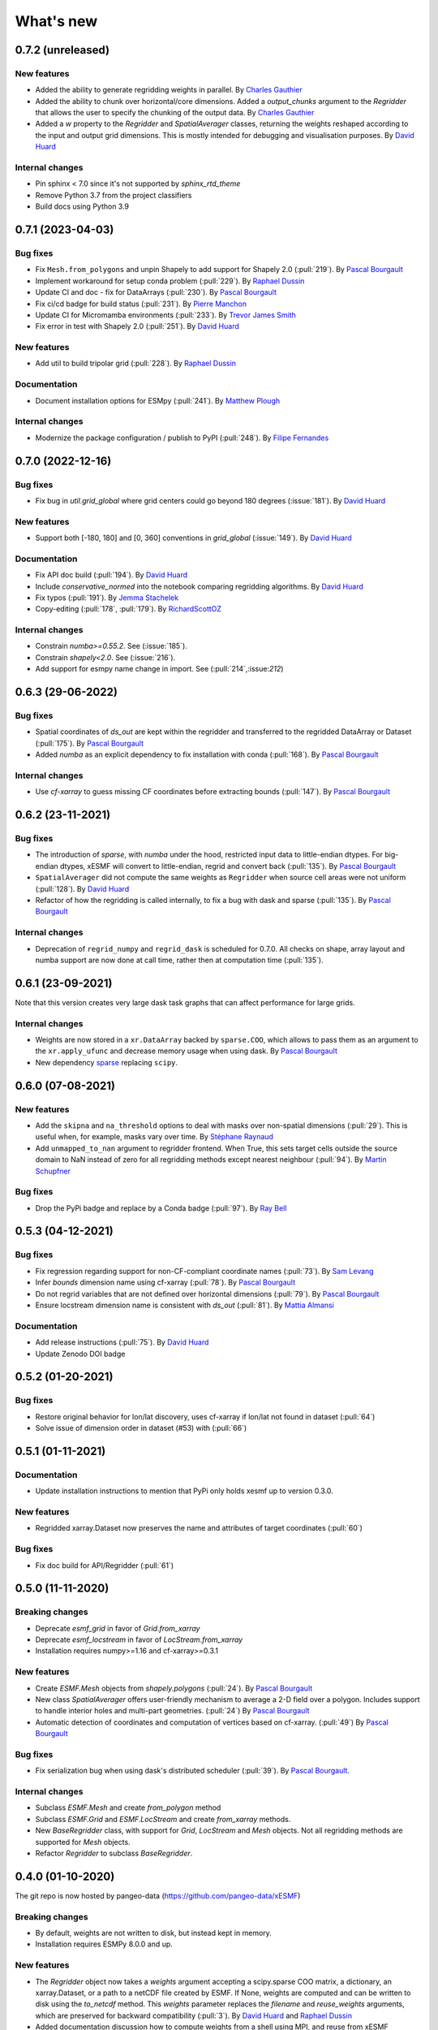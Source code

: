 What's new
==========

0.7.2 (unreleased)
------------------

New features
~~~~~~~~~~~~
* Added the ability to generate regridding weights in parallel. By `Charles Gauthier <https://github.com/charlesgauthier-udm>`_
* Added the ability to chunk over horizontal/core dimensions. Added a `output_chunks` argument to the  `Regridder`
  that allows the user to specify the chunking of the output data. By `Charles Gauthier <https://github.com/charlesgauthier-udm>`_

* Added a `w` property to the `Regridder` and `SpatialAverager` classes, returning the weights reshaped according to
  the input and output grid dimensions. This is mostly intended for debugging and visualisation purposes. By `David Huard <https://github.com/huard>`_

Internal changes
~~~~~~~~~~~~~~~~
* Pin sphinx < 7.0 since it's not supported by `sphinx_rtd_theme`
* Remove Python 3.7 from the project classifiers
* Build docs using Python 3.9


0.7.1 (2023-04-03)
------------------

Bug fixes
~~~~~~~~~
* Fix ``Mesh.from_polygons`` and unpin Shapely to add support for Shapely 2.0 (:pull:`219`). By `Pascal Bourgault <https://github.com/aulemahal>`_
* Implement workaround for setup conda problem (:pull:`229`). By `Raphael Dussin <https://github.com/raphaeldussin>`_
* Update CI and doc - fix for DataArrays (:pull:`230`). By `Pascal Bourgault <https://github.com/aulemahal>`_
* Fix ci/cd badge for build status (:pull:`231`). By `Pierre Manchon <https://github.com/pierre-manchon>`_
* Update CI for Micromamba environments (:pull:`233`). By `Trevor James Smith <https://github.com/Zeitsperre>`_
* Fix error in test with Shapely 2.0 (:pull:`251`). By `David Huard <https://github.com/huard>`_

New features
~~~~~~~~~~~~
* Add util to build tripolar grid (:pull:`228`). By `Raphael Dussin <https://github.com/raphaeldussin>`_

Documentation
~~~~~~~~~~~~~
* Document installation options for ESMpy (:pull:`241`). By `Matthew Plough <https://github.com/mplough-kobold>`_

Internal changes
~~~~~~~~~~~~~~~~
* Modernize the package configuration / publish to PyPI (:pull:`248`). By `Filipe Fernandes <https://github.com/ocefpaf>`_


0.7.0 (2022-12-16)
------------------

Bug fixes
~~~~~~~~~
- Fix bug in `util.grid_global` where grid centers could go beyond 180 degrees (:issue:`181`). By `David Huard <https://github.com/huard>`_

New features
~~~~~~~~~~~~
- Support both [-180, 180] and [0, 360] conventions in `grid_global` (:issue:`149`). By `David Huard <https://github.com/huard>`_


Documentation
~~~~~~~~~~~~~
- Fix API doc build (:pull:`194`). By `David Huard <https://github.com/huard>`_
- Include `conservative_normed` into the notebook comparing regridding algorithms. By `David Huard <https://github.com/huard>`_
- Fix typos (:pull:`191`). By `Jemma Stachelek <https://github.com/jsta>`_
- Copy-editing (:pull:`178`, :pull:`179`). By `RichardScottOZ <https://github.com/RichardScottOZ>`_

Internal changes
~~~~~~~~~~~~~~~~
- Constrain `numba>=0.55.2`. See (:issue:`185`).
- Constrain `shapely<2.0`. See (:issue:`216`).
- Add support for esmpy name change in import. See (:pull:`214`,:issue:`212`)


0.6.3 (29-06-2022)
------------------

Bug fixes
~~~~~~~~~
- Spatial coordinates of `ds_out` are kept within the regridder and transferred to the regridded DataArray or Dataset (:pull:`175`). By `Pascal Bourgault <https://github.com/aulemahal>`_
- Added `numba` as an explicit dependency to fix installation with conda (:pull:`168`). By `Pascal Bourgault <https://github.com/aulemahal>`_

Internal changes
~~~~~~~~~~~~~~~~
- Use `cf-xarray` to guess missing CF coordinates before extracting bounds (:pull:`147`). By `Pascal Bourgault <https://github.com/aulemahal>`_


0.6.2 (23-11-2021)
------------------

Bug fixes
~~~~~~~~~
- The introduction of `sparse`, with `numba` under the hood, restricted input data to little-endian dtypes. For big-endian dtypes, xESMF will convert to little-endian, regrid and convert back (:pull:`135`). By `Pascal Bourgault <https://github.com/aulemahal>`_
- ``SpatialAverager`` did not compute the same weights as ``Regridder`` when source cell areas were not uniform (:pull:`128`). By `David Huard <https://github.com/huard>`_
- Refactor of how the regridding is called internally, to fix a bug with dask and sparse (:pull:`135`). By `Pascal Bourgault <https://github.com/aulemahal>`_

Internal changes
~~~~~~~~~~~~~~~~
- Deprecation of ``regrid_numpy`` and ``regrid_dask`` is scheduled for 0.7.0. All checks on shape, array layout and numba support are now done at call time, rather then at computation time (:pull:`135`).

0.6.1 (23-09-2021)
------------------
Note that this version creates very large dask task graphs that can affect performance for large grids.

Internal changes
~~~~~~~~~~~~~~~~
- Weights are now stored in a ``xr.DataArray`` backed by ``sparse.COO``, which allows to pass them as an argument to the ``xr.apply_ufunc`` and decrease memory usage when using dask. By `Pascal Bourgault <https://github.com/aulemahal>`_
- New dependency `sparse <https://sparse.pydata.org>`_ replacing ``scipy``.


0.6.0 (07-08-2021)
------------------

New features
~~~~~~~~~~~~
- Add the ``skipna`` and ``na_threshold`` options to deal with masks over non-spatial dimensions (:pull:`29`). This is useful when, for example, masks vary over time. By `Stéphane Raynaud <https://github.com/stefraynaud>`_
- Add ``unmapped_to_nan`` argument to regridder frontend. When True, this sets target cells outside the source domain to NaN instead of zero for all regridding methods except nearest neighbour (:pull:`94`). By `Martin Schupfner <https://github.com/sol1105>`_

Bug fixes
~~~~~~~~~
- Drop the PyPi badge and replace by a Conda badge (:pull:`97`). By `Ray Bell <https://github.com/raybellwaves>`_


0.5.3 (04-12-2021)
------------------

Bug fixes
~~~~~~~~~
- Fix regression regarding support for non-CF-compliant coordinate names (:pull:`73`). By `Sam Levang <https://github.com/slevang>`_
- Infer `bounds` dimension name using cf-xarray (:pull:`78`). By `Pascal Bourgault <https://github.com/aulemahal>`_
- Do not regrid variables that are not defined over horizontal dimensions (:pull:`79`). By `Pascal Bourgault <https://github.com/aulemahal>`_
- Ensure locstream dimension name is consistent with `ds_out` (:pull:`81`). By `Mattia Almansi  <https://github.com/malmans2>`_

Documentation
~~~~~~~~~~~~~
- Add release instructions (:pull:`75`). By `David Huard <https://github.com/huard>`_
- Update Zenodo DOI badge


0.5.2 (01-20-2021)
------------------

Bug fixes
~~~~~~~~~

* Restore original behavior for lon/lat discovery, uses cf-xarray if lon/lat not found in dataset (:pull:`64`)
* Solve issue of dimension order in dataset (#53) with (:pull:`66`)

0.5.1 (01-11-2021)
------------------

Documentation
~~~~~~~~~~~~~
* Update installation instructions to mention that PyPi only holds xesmf up to version 0.3.0.

New features
~~~~~~~~~~~~
* Regridded xarray.Dataset now preserves the name and attributes of target coordinates (:pull:`60`)

Bug fixes
~~~~~~~~~
* Fix doc build for API/Regridder (:pull:`61`)


0.5.0 (11-11-2020)
------------------

Breaking changes
~~~~~~~~~~~~~~~~
* Deprecate `esmf_grid` in favor of `Grid.from_xarray`
* Deprecate `esmf_locstream` in favor of `LocStream.from_xarray`
* Installation requires numpy>=1.16 and cf-xarray>=0.3.1

New features
~~~~~~~~~~~~
* Create `ESMF.Mesh` objects from `shapely.polygons` (:pull:`24`). By `Pascal Bourgault <https://github.com/aulemahal>`_
* New class `SpatialAverager` offers user-friendly mechanism to average a 2-D field over a polygon. Includes support to handle interior holes and multi-part geometries. (:pull:`24`) By `Pascal Bourgault <https://github.com/aulemahal>`_
* Automatic detection of coordinates and computation of vertices based on cf-xarray. (:pull:`49`) By `Pascal Bourgault <https://github.com/aulemahal>`_

Bug fixes
~~~~~~~~~
* Fix serialization bug when using dask's distributed scheduler (:pull:`39`).
  By `Pascal Bourgault <https://github.com/aulemahal>`_.

Internal changes
~~~~~~~~~~~~~~~~
* Subclass `ESMF.Mesh` and create `from_polygon` method
* Subclass `ESMF.Grid` and `ESMF.LocStream` and create `from_xarray` methods.
* New `BaseRegridder` class, with support for `Grid`, `LocStream` and `Mesh` objects. Not all regridding methods are supported for `Mesh` objects.
* Refactor `Regridder` to subclass `BaseRegridder`.


0.4.0 (01-10-2020)
------------------
The git repo is now hosted by pangeo-data (https://github.com/pangeo-data/xESMF)

Breaking changes
~~~~~~~~~~~~~~~~
* By default, weights are not written to disk, but instead kept in memory.
* Installation requires ESMPy 8.0.0 and up.

New features
~~~~~~~~~~~~
* The `Regridder` object now takes a `weights` argument accepting a scipy.sparse COO matrix,
  a dictionary, an xarray.Dataset, or a path to a netCDF file created by ESMF. If None, weights
  are computed and can be written to disk using the `to_netcdf` method. This `weights` parameter
  replaces the `filename` and `reuse_weights` arguments, which are preserved for backward compatibility (:pull:`3`).
  By `David Huard <https://github.com/huard>`_ and `Raphael Dussin <https://github.com/raphaeldussin>`_
* Added documentation discussion how to compute weights from a shell using MPI, and reuse from xESMF (:pull:`12`).
  By `Raphael Dussin <https://github.com/raphaeldussin>`_
* Add support for masks in :py:func`esmf_grid`. This avoid NaNs to bleed into the interpolated values.
  When using a mask and the `conservative` regridding method, use a new method called
  `conservative_normed` to properly handle normalization (:pull:`1`).
  By `Raphael Dussin <https://github.com/raphaeldussin>`_


0.3.0 (06-03-2020)
------------------

New features
~~~~~~~~~~~~
* Add support for `ESMF.LocStream` `(#81) <https://github.com/JiaweiZhuang/xESMF/pull/81>`_
  By `Raphael Dussin <https://github.com/raphaeldussin>`_


0.2.2 (07-10-2019)
------------------

New features
~~~~~~~~~~~~
* Add option to allow degenerated grid cells `(#61) <https://github.com/JiaweiZhuang/xESMF/pull/61>`_
  By `Jiawei Zhuang <https://github.com/JiaweiZhuang>`_


0.2.0 (04-08-2019)
------------------

Breaking changes
~~~~~~~~~~~~~~~~
All user-facing APIs in v0.1.x should still work exactly the same. That said, because some internal codes have changed a lot, there might be unexpected edge cases that break current user code. If that happens, you can revert to the previous version by `pip install xesmf==0.1.2` and follow `old docs <https://xesmf.readthedocs.io/en/v0.1.2/>`_.

New features
~~~~~~~~~~~~
* Lazy evaluation on dask arrays (uses :py:func:`xarray.apply_ufunc` and :py:func:`dask.array.map_blocks`)
* Automatic looping over variables in an xarray Dataset
* Add tutorial notebooks on those new features

By `Jiawei Zhuang <https://github.com/JiaweiZhuang>`_


0.1.2 (03-08-2019)
------------------
This release mostly contains internal clean-ups to facilitate future development.

New features
~~~~~~~~~~~~
* Deprecates `regridder.A` in favor of `regridder.weights`
* Speed-up test suites by using coarser grids
* Use parameterized tests when appropriate
* Fix small memory leaks from `ESMF.Grid`
* Properly assert ESMF enums

By `Jiawei Zhuang <https://github.com/JiaweiZhuang>`_


0.1.1 (31-12-2017)
------------------
Initial release.
By `Jiawei Zhuang <https://github.com/JiaweiZhuang>`_

